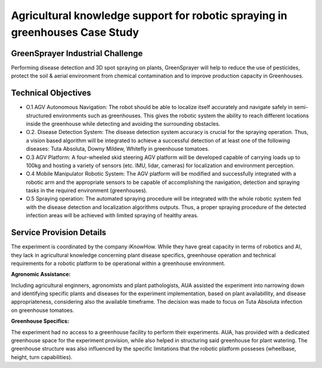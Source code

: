 Agricultural knowledge support for robotic spraying in greenhouses Case Study
=============================================================================

GreenSprayer Industrial Challenge
---------------------------------
Performing disease detection and 3D spot spraying on plants, GreenSprayer will help to reduce the use of pesticides, protect the soil & aerial environment from chemical contamination and to improve production capacity in Greenhouses.

Technical Objectives
--------------------

* O.1 AGV Autonomous Navigation: The robot should be able to localize itself accurately and navigate safely in semi-structured environments such as greenhouses. This gives the robotic system the ability to reach different locations inside the greenhouse while detecting and avoiding the surrounding obstacles.

* O.2. Disease Detection System: The disease detection system accuracy is crucial for the spraying operation. Thus, a vision based algorithm will be integrated to achieve a successful detection of at least one of the following diseases: Tuta Absoluta, Downy Mildew, Whitefly in greenhouse tomatoes.

* O.3 AGV Platform: A four-wheeled skid steering AGV platform will be developed capable of carrying loads up to 100kg and hosting a variety of sensors (etc. IMU, lidar, cameras) for localization and environment perception.

* O.4 Mobile Manipulator Robotic System: The AGV platform will be modified and successfully integrated with a robotic arm and the appropriate sensors to be capable of accomplishing the navigation, detection and spraying tasks in the required environment (greenhouses).

* O.5 Spraying operation: The automated spraying procedure will be integrated with the whole robotic system fed with the disease detection and localization algorithms outputs. Thus, a proper spraying procedure of the detected infection areas will be achieved with limited spraying of healthy areas.

Service Provision Details
-------------------------

The experiment is coordinated by the company iKnowHow. While they have great capacity in terms of robotics and AI, they lack in agricultural knowledge concerning plant disease specifics, greenhouse operation and technical requirements for a robotic platform to be operational within a greenhouse environment.

**Agronomic Assistance:**

Including agricultural enginners, agronomists and plant pathologists, AUA assisted the experiment into narrowing down and identifying specific plants and diseases for the experiment implementation, based on plant availabillity, and disease appropriateness, considering also the available timeframe. The decision was made to focus on Tuta Absoluta infection on greenhouse tomatoes.

**Greenhouse Specifics:**

The experiment had no access to a greenhouse facility to perform their experiments. AUA, has provided with a dedicated greenhouse space for the experiment provision, while also helped in structuring said greenhouse for plant watering. The greenhouse structure was also influenced by the specific limitations that the robotic platform posseses (wheelbase, height, turn capabilities).

